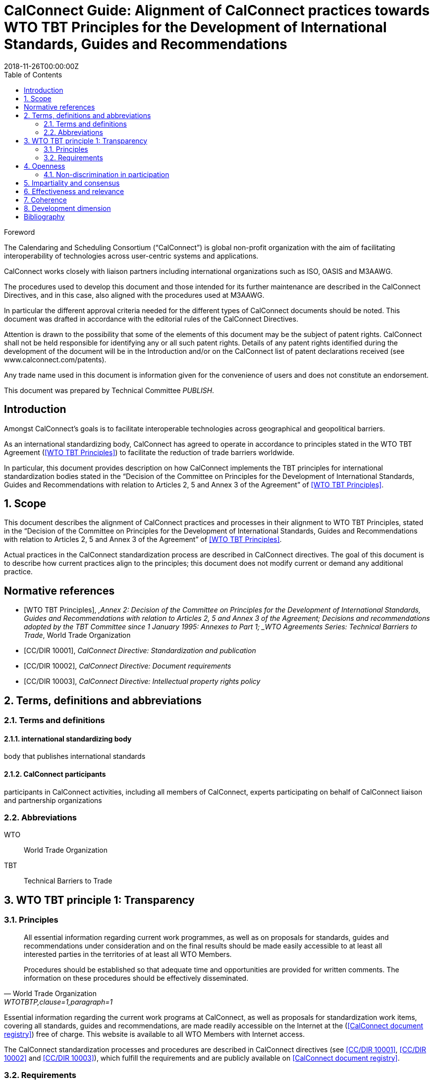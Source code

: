 = CalConnect Guide: Alignment of CalConnect practices towards WTO TBT Principles for the Development of International Standards, Guides and Recommendations
:title: Alignment to international principles -- WTO TBT principles for the Development of International Standards, Guides and Recommendations
:docnumber: 10100
:status: working-draft
:doctype: report
:edition: 1
:copyright-year: 2018
:revdate: 2018-11-26T00:00:00Z
:language: en
:technical-committee: PUBLISH
:draft:
:toc:
:local-cache-only:
:data-uri-image:

////
Authors
Thomas Schäfer, 1&1 Mail&Media Development and Technology GmbH
Jesse Thompson, University of Wisconsin-Madison
////

.Foreword
The Calendaring and Scheduling Consortium ("`CalConnect`") is global non-profit
organization with the aim of facilitating interoperability of technologies across
user-centric systems and applications.

CalConnect works closely with liaison partners including international
organizations such as ISO, OASIS and M3AAWG.

The procedures used to develop this document and those intended for its further
maintenance are described in the CalConnect Directives, and in this case, also aligned
with the procedures used at M3AAWG.

In particular the different approval criteria needed for the different types of
CalConnect documents should be noted. This document was drafted in accordance with the
editorial rules of the CalConnect Directives.

Attention is drawn to the possibility that some of the elements of this
document may be the subject of patent rights. CalConnect shall not be held responsible
for identifying any or all such patent rights. Details of any patent rights
identified during the development of the document will be in the Introduction
and/or on the CalConnect list of patent declarations received (see
www.calconnect.com/patents).

Any trade name used in this document is information given for the convenience
of users and does not constitute an endorsement.

This document was prepared by Technical Committee _{technical-committee}_.


:sectnums!:
== Introduction

Amongst CalConnect's goals is to facilitate interoperable technologies
across geographical and geopolitical barriers.

As an international standardizing body, CalConnect has agreed to operate
in accordance to principles stated in the WTO TBT Agreement (<<WTOTBTP>>)
to facilitate the reduction of trade barriers worldwide.

In particular, this document provides description on how CalConnect
implements the TBT principles for international standardization bodies
stated in the "`Decision of the Committee on Principles for the Development of International Standards, Guides and Recommendations with relation to Articles 2, 5 and Annex 3 of the Agreement`" of <<WTOTBTP>>.


:sectnums:
== Scope

This document describes the alignment of CalConnect practices and
processes in their alignment to WTO TBT Principles, stated in
the "`Decision of the Committee on Principles for the Development of International Standards, Guides and Recommendations with relation to Articles 2, 5 and Annex 3 of the Agreement`" of <<WTOTBTP>>.

Actual practices in the CalConnect standardization process are
described in CalConnect directives. The goal of this document
is to describe how current practices align to the principles;
this document does not modify current or demand any
additional practice.


[bibliography]
== Normative references

* [[[WTOTBTP,WTO TBT Principles]]], _,Annex 2: Decision of the Committee on Principles for the Development of International Standards, Guides and Recommendations with relation to Articles 2, 5 and Annex 3 of the Agreement; Decisions and recommendations adopted by the TBT Committee since 1 January 1995: Annexes to Part 1; _WTO Agreements Series: Technical Barriers to Trade_, World Trade Organization

* [[[CC10001,CC/DIR 10001]]], _CalConnect Directive: Standardization and publication_

* [[[CC10002,CC/DIR 10002]]], _CalConnect Directive: Document requirements_

* [[[CC10003,CC/DIR 10003]]], _CalConnect Directive: Intellectual property rights policy_


[[terms]]
== Terms, definitions and abbreviations

=== Terms and definitions

==== international standardizing body

body that publishes international standards

==== CalConnect participants

participants in CalConnect activities, including all members of CalConnect,
experts participating on behalf of CalConnect liaison and partnership organizations




[[abbrev]]
=== Abbreviations

WTO:: World Trade Organization

TBT:: Technical Barriers to Trade


== WTO TBT principle 1: Transparency

=== Principles

[quote,World Trade Organization,"WTOTBTP,clause=1,paragraph=1"]
____
All essential information regarding current work programmes, as well as on proposals for standards, guides and recommendations under consideration and on the final results should be made easily accessible to at least all interested parties in the territories of at least all WTO Members.

Procedures should be established so that adequate time and opportunities are provided for written comments. The information on these procedures should be effectively disseminated.
____

Essential information regarding the current work programs at CalConnect,
as well as proposals for standardization work items, covering all
standards, guides and recommendations, are made readily accessible
on the Internet at the (<<CDR>>) free of charge.
This website is available to all WTO Members with Internet access.

The CalConnect standardization processes and procedures are described
in CalConnect directives (see <<CC10001>>, <<CC10002>> and <<CC10003>>),
which fulfill the requirements and are publicly available on <<CDR>>.


=== Requirements

The WTO TBT decision specifically states that "`essential information`"
should be provided according to the following requirements.

==== Early notice of standards development

[quote,World Trade Organization,"WTOTBTP,clause=1.a."]
____
{empty}a. the publication of a notice at an early appropriate stage, in such a manner as to enable interested parties to become acquainted with it, that the international standardizing body proposes to develop a particular standard;
____

<<CC10001,clause="6.6.1.3.a">> specifies that an accepted standardization
project proposal shall be listed in the CalConnect project registry.



==== Notification to members of standardizing body

[quote,World Trade Organization,"WTOTBTP,clause=1.b."]
____
{empty}b. the notification or other communication through established mechanisms to members of the international standardizing body, providing a brief description of the scope of the draft standard, including its objective and rationale. Such communications shall take place at an early appropriate stage, when amendments can still be introduced and comments taken into account;
____

<<CC10001,clause="6.6.1.3.b">> specifies that an accepted standardization
project proposal shall be announced to CalConnect members at an early enough stage
to facilitate amendments and comments.

[[draft-availability]]
==== Draft availability to members

[quote,World Trade Organization,"WTOTBTP,clause=1.c."]
____
{empty}c. upon request, the prompt provision to members of the international standardizing body of the text of the draft standard;
____

* <<CC10001,clause="6.6.7.b">> specifies that an a new draft version at the Preparatory
stage should be announced to all TCs;

* <<CC10001,clause="6.6.7.c">> specifies that an a new draft version at a development
stage may be announced to the CalConnect-wide membership for comments; and


==== Adequate time for membership comments

//* <<CC10001,clause="6.6.7.d">> specifies that a draft version may be posted for external

[quote,World Trade Organization,"WTOTBTP,clause=1.d."]
____
{empty}d. the provision of an adequate period of time for interested parties in the territory of at least all members of the international standardizing body to make comments in writing and take these written comments into account in the further consideration of the standard;
____

<<CC10001,clause="7">> specifies that a public review period of 60 days
is open to all interested parties prior to adoption of a standard.


==== Prompt publication notice

[quote,World Trade Organization,"WTOTBTP,clause=1.e."]
____
{empty}e. the prompt publication of a standard upon adoption; and
____

<<CC10001,clause="6.6.9.1">> specifies that a standard once approved and published
will be made available on the public <<CDR>>.


==== Publication of work program

[quote,World Trade Organization,"WTOTBTP,clause=1.f."]
____
{empty}f. to publish periodically a work programme containing information on the standards currently being prepared and adopted.
____


<<CC10001,clause="6.6.9.3">> specifies that all CalConnect projects are
registered in the public <<CDR>>.


==== Availability over the Internet

[quote,World Trade Organization,"WTOTBTP,clause=1,paragraph=2"]
____
It is recognized that the publication and communication of notices, notifications, draft standards, comments, adopted standards or work programmes electronically, via the Internet, where feasible, can provide a useful means of ensuring the timely provision of information. At the same time, it is also recognized that the requisite technical means may not be available in some cases, particularly with regard to developing countries. Accordingly, it is important that procedures are in place to enable hard copies of such documents to be made available upon request.
____

Publication and communication of notices, notifications, draft standards, comments, adopted standards or work programmes of CalConnect are all performed through the Internet.

The postal address of CalConnect is given on all CalConnect documents
for which hard copies of such documents can be requested through
a fair monetary sum, as determined by the Executive Director on a case by case basis.


== Openness

=== Non-discrimination in participation

[quote,World Trade Organization,"WTOTBTP,clause=2,paragraph=1"]
____
Membership of an international standardizing body should be open on a non-discriminatory basis to relevant bodies of at least all WTO Members. This would include openness without discrimination with respect to the participation at the policy development level and at every stage of standards development, such as the:

a. proposal and acceptance of new work items;

b. technical discussion on proposals;

c. submission of comments on drafts in order that they can be taken into account;

d. reviewing existing standards;

e. voting and adoption of standards; and

f. dissemination of the adopted standards.
____


CalConnect is an international standards body that welcomes participation
from commercial, non-commercial, governmental bodies and individuals
through its membership system (see <<CCMEMBERS>>).

Development of CalConnect policies are driven by the Board of Directors
at CalConnect, which hold elected positions within the membership, and
their enactment and approval widely involve the CalConnect membership.

As described in <<CC10001>>, CalConnect members are allowed to
participate in every stage of standards development:

. full members are allowed to propose new work items (<<WTOTBTP,clause="2.a">>),
participate in standards development activities (<<WTOTBTP,clause="2.b-d">>),
vote on adoption of standards (<<WTOTBTP,clause="2.e">>),
and disseminate standards within the membership organization (<<WTOTBTP,clause="2.f">>);

. supporting members are allowed to receive notification of newly proposed standards
and submit their comments during the public review period (<<WTOTBTP,clause="2.c">>),
and disseminate the adopted standards within the organization (<<WTOTBTP,clause="2.f">>);

. external liaison and partnership organizations are allowed varied participation
rights depending on the particular agreement CalConnect has with them, for example,
ISO/TCs that CalConnect liaisons with are allowed to fully participate in the
CalConnect standardization process.

[quote,World Trade Organization,"WTOTBTP,clause=2,paragraph=2"]
____
Any interested member of the international standardizing body, including especially developing country Members, with an interest in a specific standardization activity should be provided with meaningful opportunities to participate at all stages of standard development. It is noted that with respect to standardizing bodies within the territory of a WTO Member that have accepted the Code of Good Practice for the Preparation, Adoption and Application of Standards by Standardizing Bodies (Annex 3 of the TBT Agreement) participation in a particular international standardization activity takes place, wherever possible, through one delegation representing all standardizing bodies in the territory that have adopted, or expected to adopt, standards for the subject-matter to which the international standardization activity relates. This is illustrative of the importance of participation in the international standardizing process accommodating all relevant interests.
____

CalConnect operates under a non-discrimination principle such that membership
categories do not distinguish the origin of organizations between developing and
developed countries.

This practice effectively allows participation of having one
delegation representing multiple standardizing bodies at CalConnect
international standardization activities as a single member, as specified in
the last paragraph in (<<WTOTBTP,clause="2">>).


== Impartiality and consensus

[quote,World Trade Organization,"WTOTBTP,clause=3,paragraph=1"]
____
All relevant bodies of WTO Members should be provided with meaningful opportunities to contribute to the elaboration of an international standard so that the standard development process will not give privilege to, or favour the interests of, a particular supplier/s, country/ies or region/s. Consensus procedures should be established that seek to take into account the views of all parties concerned and to reconcile any conflicting arguments.
____

CalConnect standardization processes is consensus-based and does not
provide privilege to any particular entity. <<CC10001>> fully describes
the CalConnect standardization processes, which employs a bottom-up
consensus process.

In particular, the application of requirements of <<WTOTBTP,clause="3">>:

[quote,World Trade Organization,"WTOTBTP,clause=3,paragraph=2"]
____
Impartiality should be accorded throughout all the standards development process with respect to, among other things:

a. access to participation in work;

b. submission of comments on drafts;

c. consideration of views expressed and comments made;

d. decision-making through consensus;

e. obtaining of information and documents;

f. dissemination of the international standard;

g. fees charged for documents;

h. right to transpose the international standard into a regional or national standard; and

i. revision of the international standard.
____


. Participation of work is at the TC-level as specified in <<CC10001,clause="6.4">>,
which is open to all full members of CalConnect (aligns with <<WTOTBTP,clause="3.a">>);

. Submission of comments at stages relevant to comments, including
the Committee stage <<CC10001,clause="6.6.4">>, Approval stage <<CC10001,clause="6.6.4">>
as well as the Pre-publication stages <<CC10001,clause="6.6.8">> are open to all
eligible bodies (aligns with <<WTOTBTP,clause="3.b">>);

. The CalConnect commenting process (<<CC10001,clause="8.1">>)
specifies that comments are considered by the TCC and the TC that owns the
standardization work item. Comments and feedback are judged according to
their technical contributions in an impartial way
(<<CC10001,clause="8.4">>) (aligns with <<WTOTBTP,clause="3.c">>).

. The CalConnect standardization process is fully based on a
bottom-up consensus model resolved via balloting (<<CC10001,clause="8.1">>),
with the scope being the technical body in charge, in this case
the owning TC at the earlier stages, the TCC and the membership body
at later stages (aligns with <<WTOTBTP,clause="3.d">>);

. CalConnect standardization work items and their information can
  be obtained directly from the <<CDR>> (aligns with <<WTOTBTP,clause="3.e">>).

. CalConnect standardization work items and their information can
  be disseminated to the membership organization <<CDR>> (aligns with <<WTOTBTP,clause="3.f">>).

. CalConnect standardization work items are provided free-of-charge (<<CC10001,clause="8.4">>) (aligns with <<WTOTBTP,clause="3.g">>).

. CalConnect allows regional or national standards bodies to transpose
  a CalConnect standard into a regional or national standard,
  under an official, non-discriminatory and mutually-beneficial arrangement
  in accordance with the following requirements:
  (aligns with  <<WTOTBTP,clause="3.h">>)

.. The arrangement must be officially settled by both parties prior to transposition;

.. The relationship between the transposed CalConnect standard and the
  regional or national standard must be made clear to the reader, whether
  the transposition is:

*** identical (identical intention and content);
*** equivalent (identical intention but with minor modifications); or
*** unequal (identical intention, but with major modifications)

. CalConnect standardization work items are revised by the owning TC
  according to <<CC10001,clause="11">>, of which participation is open to all
  full members (aligns with <<WTOTBTP,clause="3.i">>).



== Effectiveness and relevance

[quote,World Trade Organization,"WTOTBTP,clause=4,paragraph=1"]
____
In order to serve the interests of the WTO membership in facilitating international trade and preventing unnecessary trade barriers, international standards need to be relevant and to effectively respond to regulatory and market needs, as well as scientific and technological developments in various countries. They should not distort the global market, have adverse effects on fair competition, or stifle innovation and technological development. In addition, they should not give preference to the characteristics or requirements of specific countries or regions when different needs or interests exist in other countries or regions. Whenever possible, international standards should be performance based rather than based on design or descriptive characteristics.
____

CalConnect is a membership-driven international standards organization that
aims to facilitate interoperability of technical systems, often through
standardization of innovative technologies
(<<CCMISSION,"Introduction to CalConnect: Overview">>).

Membership at CalConnect is open to all WTO members, and its standards
are widely impacting on a global scale (<<CCMEMBERS>>).

Standards created by CalConnect are performance-based, as in based
on sets of requirements rather than based on descriptive characteristics
(<<CC10001,clause=5.2>>).

[quote,World Trade Organization,"WTOTBTP,clause=4,paragraph=2"]
____
Accordingly, it is important that international standardizing bodies:

. take account of relevant regulatory or market needs, as feasible and appropriate, as well as scientific and technological developments in the elaboration of standards;

. put in place procedures aimed at identifying and reviewing standards that have become obsolete, inappropriate or ineffective for various reasons; and

. put in place procedures aimed at improving communication with the World Trade Organization.
____


CalConnect standardization work item initiation requirements (<<CC10001,clause=6.6.1.2.c-d>>)
aligns with <<WTOTBTP,clause="4.a">>.

<<CC10001,clause=11.1>> specifies the mandatory review period
for every CalConnect standard to be reviewed for relevance,
which aligns with <<WTOTBTP,clause="4.b">>.

In order to improve communication with the World Trade Organization,
CalConnect is a signatory of the <<WTOTBTCode>> and is listed on the <<WTOISOSIG>>.
The CalConnect standardization work program is provided at the <<CDR>> with regular updates, and is also linked from the <<WTOISOSIG>>.


== Coherence

[quote,World Trade Organization,"WTOTBTP,clause=5"]
____
In order to avoid the development of conflicting international standards, it is important that international standardizing bodies avoid duplication of, or overlap with, the work of other international standardizing bodies. In this respect, cooperation and coordination with other relevant international bodies is essential.
____

CalConnect maintains a number of liaisons and partnerships with
other international standardization bodies including ISO, OASIS
and M3AAWG in order to:

* coordinate to prevent duplication of work on standardization topics;
* cooperate and collaborate on standardization topics.


== Development dimension

[quote,World Trade Organization,"WTOTBTP,clause=6"]
____
Constraints on developing countries, in particular, to effectively participate in standards development, should be taken into consideration in the standards development process. Tangible ways of facilitating developing countries' participation in international standards development should be sought. The impartiality and openness of any international standardization process requires that developing countries are not excluded de facto from the process. With respect to improving participation by developing countries, it may be appropriate to use technical assistance, in line with Article 11 of the TBT Agreement. Provisions for capacity building and technical assistance within international standardizing bodies are important in this context.
____

CalConnect adheres to the principles that participation in
the standardization process should be fair and be based on
technical and market merit, regardless of the origin of the
participant.

To this end, CalConnect adopts the following practices
that are beneficial to developing countries:

* Our standards facilitates the ease of international trade;

* Our standards are open and free, available on the <<CDR>> through the Internet;

* Contribution to standards can be done over phone, email or the Internet;

* Non-members can get directly in touch about a standardization subject matter at certain events, including CalConnect Hackathons;

* Our general mailing list is open for all interested in the subject;

* Our public commenting process (<<CC10001,clause="8">>) is open to everyone;

* Our supporting membership category provides a large discount
  compared to full membership allowing smaller organizations
  and those from developing countries to participate and obtain
  visibility in the standardization process;

* Full membership fees for commercial entities are considered purely
  on organizational revenue allows organizations with revenue coming from
  developing countries to benefit from a lower membership fee.


[bibliography]
== Bibliography

* [[[CDR,CalConnect document registry]]], _CalConnect document registry_, https://www.calendarstandards.org

* [[[CCMEMBERS,CalConnect members]]], _CalConnect members_, https://www.calconnect.org/membership-categories-and-fees

* [[[CCMISSION,Introduction to CalConnect]]], _Introduction to CalConnect_, https://www.calconnect.org/about

* [[[WTOISOSIG,WTO ISO Standards Information Gateway]]], _WTO ISO Standards Information Gateway_, https://tbtcode.iso.org/

* [[[WTOTBTCode,WTO TBT Code of Good Practice]]], _WTO TBT Code of Good Practice_, https://www.wto.org/english/tratop_e/tbt_e/tbt_e.htm

